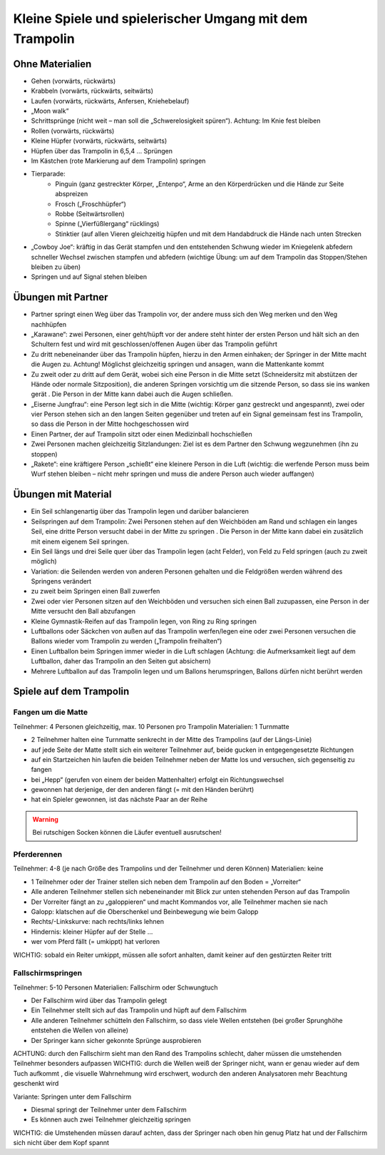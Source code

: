﻿Kleine Spiele und spielerischer Umgang mit dem Trampolin
=========================================================

Ohne Materialien
----------------

- Gehen (vorwärts, rückwärts)
- Krabbeln (vorwärts, rückwärts, seitwärts)
- Laufen (vorwärts, rückwärts, Anfersen, Kniehebelauf)
- „Moon walk“
- Schrittsprünge (nicht weit – man soll die „Schwerelosigkeit spüren“). Achtung: Im Knie fest bleiben
- Rollen (vorwärts, rückwärts)
- Kleine Hüpfer (vorwärts, rückwärts, seitwärts)
- Hüpfen über das Trampolin in 6,5,4 … Sprüngen
- Im Kästchen (rote Markierung auf dem Trampolin) springen
- Tierparade:
    - Pinguin (ganz gestreckter Körper, „Entenpo“, Arme an den Körperdrücken und die Hände zur Seite abspreizen
    - Frosch („Froschhüpfer“)
    - Robbe (Seitwärtsrollen)
    - Spinne („Vierfüßlergang“ rücklings)
    - Stinktier (auf allen Vieren gleichzeitig hüpfen und mit dem Handabdruck die Hände nach unten Strecken
- „Cowboy Joe“: kräftig in das Gerät stampfen und den entstehenden Schwung wieder im Kniegelenk abfedern schneller Wechsel zwischen stampfen und abfedern (wichtige Übung: um auf dem Trampolin das Stoppen/Stehen bleiben zu üben)
- Springen und auf Signal stehen bleiben

Übungen mit Partner
-------------------

- Partner springt einen Weg über das Trampolin vor, der andere muss sich den Weg merken und den Weg nachhüpfen
- „Karawane“: zwei Personen, einer geht/hüpft vor der andere steht hinter der ersten Person und hält sich an den Schultern fest und wird mit geschlossen/offenen Augen über das Trampolin geführt
- Zu dritt nebeneinander über das Trampolin hüpfen, hierzu in den Armen einhaken; der Springer in der Mitte macht die Augen zu. Achtung! Möglichst gleichzeitig springen und ansagen, wann die Mattenkante kommt
- Zu zweit oder zu dritt auf dem Gerät, wobei sich eine Person in die Mitte setzt (Schneidersitz mit abstützen der Hände oder normale Sitzposition), die anderen Springen vorsichtig um die sitzende Person, so dass sie ins wanken gerät . Die Person in der Mitte kann dabei auch die Augen schließen.
- „Eiserne Jungfrau“: eine Person legt sich in die Mitte (wichtig: Körper ganz gestreckt und angespannt), zwei oder vier Person stehen sich an den langen Seiten gegenüber und treten auf ein Signal gemeinsam fest ins Trampolin, so dass die Person in der Mitte hochgeschossen wird
- Einen Partner, der auf Trampolin sitzt oder einen Medizinball hochschießen
- Zwei Personen machen gleichzeitig Sitzlandungen: Ziel ist es dem Partner den Schwung wegzunehmen (ihn zu stoppen)
- „Rakete“: eine kräftigere Person „schießt“ eine kleinere Person in die Luft (wichtig: die werfende Person muss beim Wurf stehen bleiben – nicht mehr springen und muss die andere Person auch wieder auffangen)

Übungen mit Material
--------------------

- Ein Seil schlangenartig über das Trampolin legen und darüber balancieren
- Seilspringen auf dem Trampolin: Zwei Personen stehen auf den Weichböden am Rand und schlagen ein langes Seil, eine dritte Person versucht dabei in der Mitte zu springen . Die Person in der Mitte kann dabei ein zusätzlich mit einem eigenem Seil springen.
- Ein Seil längs und drei Seile quer über das Trampolin legen (acht Felder), von Feld zu Feld springen (auch zu zweit möglich)
- Variation: die Seilenden werden von anderen Personen gehalten und die Feldgrößen werden während des Springens verändert
- zu zweit beim Springen einen Ball zuwerfen
- Zwei oder vier Personen sitzen auf den Weichböden und versuchen sich einen Ball zuzupassen, eine Person in der Mitte versucht den Ball abzufangen
- Kleine Gymnastik-Reifen auf das Trampolin legen, von Ring zu Ring springen
- Luftballons oder Säckchen von außen auf das Trampolin werfen/legen eine oder zwei Personen versuchen die Ballons wieder vom Trampolin zu werden („Trampolin freihalten“)
- Einen Luftballon beim Springen immer wieder in die Luft schlagen (Achtung: die Aufmerksamkeit liegt auf dem Luftballon, daher das Trampolin an den Seiten gut absichern)
- Mehrere Luftballon auf das Trampolin legen und um Ballons herumspringen, Ballons dürfen nicht berührt werden

Spiele auf dem Trampolin
------------------------

Fangen um die Matte
~~~~~~~~~~~~~~~~~~~~~~~

Teilnehmer: 4 Personen gleichzeitig, max. 10 Personen pro Trampolin
Materialien: 1 Turnmatte

- 2 Teilnehmer halten eine Turnmatte senkrecht in der Mitte des Trampolins (auf der Längs-Linie)
- auf jede Seite der Matte stellt sich ein weiterer Teilnehmer auf, beide gucken in entgegengesetzte Richtungen
- auf ein Startzeichen hin laufen die beiden Teilnehmer neben der Matte los und versuchen, sich gegenseitig zu fangen
- bei „Hepp“ (gerufen von einem der beiden Mattenhalter) erfolgt ein Richtungswechsel
- gewonnen hat derjenige, der den anderen fängt (= mit den Händen berührt)
- hat ein Spieler gewonnen, ist das nächste Paar an der Reihe

.. warning::
    Bei rutschigen Socken können die Läufer eventuell ausrutschen!

Pferderennen
~~~~~~~~~~~~~~~~~~~~~~~

Teilnehmer: 4-8 (je nach Größe des Trampolins und der Teilnehmer und deren Können)
Materialien: keine

- 1 Teilnehmer oder der Trainer stellen sich neben dem Trampolin auf den Boden = „Vorreiter“
- Alle anderen Teilnehmer stellen sich nebeneinander mit Blick zur unten stehenden Person auf das Trampolin
- Der Vorreiter fängt an zu „galoppieren“ und macht Kommandos vor, alle Teilnehmer machen sie nach
- Galopp: klatschen auf die Oberschenkel und Beinbewegung wie beim Galopp
- Rechts/-Linkskurve: nach rechts/links lehnen
- Hindernis: kleiner Hüpfer auf der Stelle …
- wer vom Pferd fällt (= umkippt) hat verloren

WICHTIG: sobald ein Reiter umkippt, müssen alle sofort anhalten, damit keiner auf den gestürzten Reiter tritt

Fallschirmspringen
~~~~~~~~~~~~~~~~~~~~~~~

Teilnehmer: 5-10 Personen
Materialien: Fallschirm oder Schwungtuch

- Der Fallschirm wird über das Trampolin gelegt
- Ein Teilnehmer stellt sich auf das Trampolin und hüpft auf dem Fallschirm
- Alle anderen Teilnehmer schütteln den Fallschirm, so dass viele Wellen entstehen (bei großer Sprunghöhe entstehen die Wellen von alleine)
- Der Springer kann sicher gekonnte Sprünge ausprobieren

ACHTUNG: durch den Fallschirm sieht man den Rand des Trampolins schlecht, daher müssen die umstehenden Teilnehmer besonders aufpassen
WICHTIG: durch die Wellen weiß der Springer nicht, wann er genau wieder auf dem Tuch aufkommt , die visuelle Wahrnehmung wird erschwert, wodurch den anderen Analysatoren mehr Beachtung geschenkt wird

Variante: Springen unter dem Fallschirm

- Diesmal springt der Teilnehmer unter dem Fallschirm
- Es können auch zwei Teilnehmer gleichzeitig springen

WICHTIG: die Umstehenden müssen darauf achten, dass der Springer nach oben hin genug Platz hat und der Fallschirm sich nicht über dem Kopf spannt
